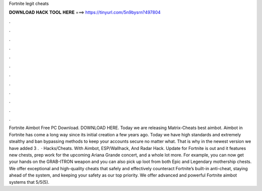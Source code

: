 Fortnite legit cheats

𝐃𝐎𝐖𝐍𝐋𝐎𝐀𝐃 𝐇𝐀𝐂𝐊 𝐓𝐎𝐎𝐋 𝐇𝐄𝐑𝐄 ===> https://tinyurl.com/5n9bysrn?497804

.

.

.

.

.

.

.

.

.

.

.

.

Fortnite Aimbot Free PC Download. DOWNLOAD HERE. Today we are releasing Matrix-Cheats best aimbot. Aimbot in Fortnite has come a long way since its initial creation a few years ago. Today we have high standards and extremely stealthy and ban bypassing methods to keep your accounts secure no matter what. That is why in the newest version we have added 3 .  · Hacks/Cheats. With Aimbot, ESP/Wallhack, And Radar Hack. Update for Fortnite is out and it features new chests, prep work for the upcoming Ariana Grande concert, and a whole lot more. For example, you can now get your hands on the GRAB-ITRON weapon and you can also pick up loot from both Epic and Legendary mothership chests. We offer exceptional and high-quality cheats that safely and effectively counteract Fortnite’s built-in anti-cheat, staying ahead of the system, and keeping your safety as our top priority. We offer advanced and powerful Fortnite aimbot systems that 5/5(5).